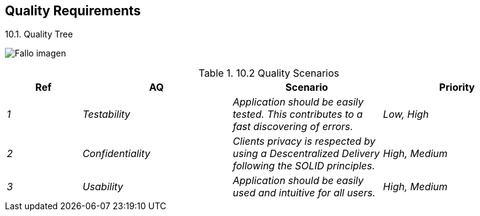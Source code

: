 [[section-quality-scenarios]]
== Quality Requirements


[role="arc42help"]
****

.10.1. Quality Tree

:imagesdir: images/
image:10_qualityTree.PNG["Fallo imagen"]

.10.2 Quality Scenarios

[options="header",cols="1,2,2,2"]
|===
|Ref|AQ|Scenario|Priority
| _1_|_Testability_|_Application should be easily tested. This contributes to a fast discovering of errors._|_Low, High_
| _2_ |_Confidentiality_|_Clients privacy is respected by using a Descentralized Delivery following the SOLID principles._|_High, Medium_
| _3_ |_Usability_|_Application should be easily used and intuitive for all users._|_High, Medium_
|===

****

****
